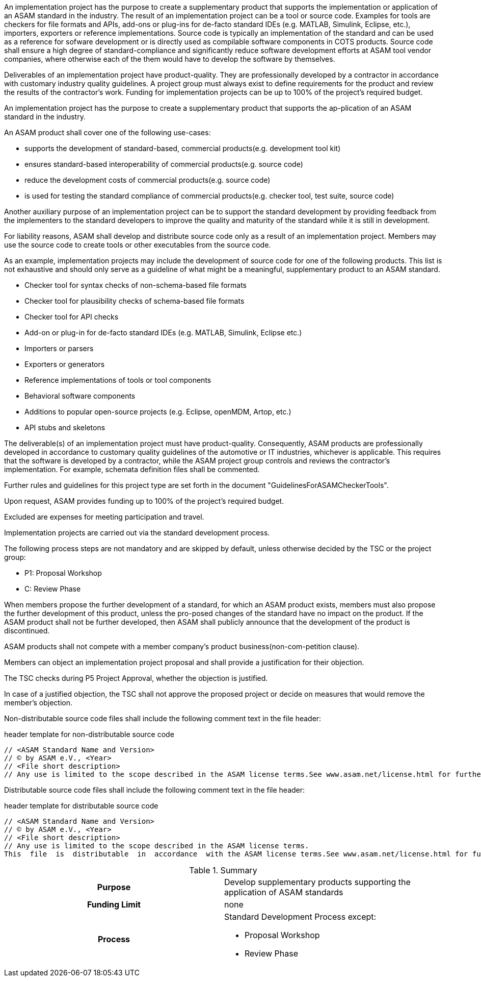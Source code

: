 
//tag::short[]
An implementation project has the purpose to create a supplementary product that supports the implementation or application of an ASAM standard in the industry.
The result of an implementation project can be a tool or source code.
Examples for tools are checkers for file formats and APIs, add-ons or plug-ins for de-facto standard IDEs (e.g. MATLAB, Simulink, Eclipse, etc.), importers, exporters or reference implementations.
Source code is typically an implementation of the standard and can be used as a reference for sofware development or is directly used as compilable software components in COTS products.
Source code shall ensure a high degree of standard-compliance and significantly reduce software development efforts at ASAM tool vendor companies, where otherwise each of the them would have to develop the software by themselves.



Deliverables of an implementation project have product-quality.
They are professionally developed by a contractor in accordance with customary industry quality guidelines.
A project group must always exist to define requirements for the product and review the results of the contractor's work.
Funding for implementation projects can be up to 100% of the project's required budget.
//end::short[]

//tag::long[]
An implementation project has the purpose to create a supplementary product that supports the ap-plication of an ASAM standard in the industry.

An ASAM product shall cover one of the following use-cases:

* supports the development of standard-based, commercial products(e.g. development tool kit)
* ensures standard-based interoperability of commercial products(e.g. source code)
* reduce the development costs of commercial products(e.g. source code)
* is used for testing the standard compliance of commercial products(e.g. checker tool, test suite, source code)

Another auxiliary purpose of an implementation project can be to support the standard development by providing feedback from the implementers to the standard developers to improve the quality and maturity of the standard while it is still in development.

For liability reasons, ASAM shall develop and distribute source code only as a result of an implementation project.
Members may use the source code to create tools or other executables from the source code.

As an example, implementation projects may include the development of source code for one of the following products.
This list is not exhaustive and should only serve as a guideline of what might be a meaningful, supplementary product to an ASAM standard.

* Checker tool for syntax checks of non-schema-based file formats
* Checker tool for plausibility checks of schema-based file formats
* Checker tool for API checks
* Add-on or plug-in for de-facto standard IDEs (e.g. MATLAB, Simulink, Eclipse etc.)
* Importers or parsers
* Exporters or generators
* Reference implementations of tools or tool components
* Behavioral software components
* Additions to popular open-source projects (e.g. Eclipse, openMDM, Artop, etc.)
* API stubs and skeletons

The deliverable(s) of an implementation project must have product-quality.
Consequently, ASAM products are professionally developed in accordance to customary quality guidelines of the automotive or IT industries, whichever is applicable.
This requires that the software is developed by a contractor, while the ASAM project group controls and reviews the contractor's implementation.
For example, schemata definition files shall be commented.

Further rules and guidelines for this project type are set forth in the document "GuidelinesForASAMCheckerTools".

Upon request, ASAM provides funding up to 100% of the project's required budget.

Excluded are expenses for meeting participation and travel.

Implementation projects are carried out via the standard development process.

The following process steps are not mandatory and are skipped by default, unless otherwise decided by the TSC or the project group:

* P1: Proposal Workshop
* C: Review Phase

When members propose the further development of a standard, for which an ASAM product exists, members must also propose the further development of this product, unless the pro-posed changes of the standard have no impact on the product.
If the ASAM product shall not be further developed, then ASAM shall publicly announce that the development of the product is discontinued.

ASAM products shall not compete with a member company's product business(non-com-petition clause).

Members can object an implementation project proposal and shall provide a justification for their objection.

The TSC checks during P5 Project Approval, whether the objection is justified.

In case of a justified objection, the TSC shall not approve the proposed project or decide on measures that would remove the member's objection.

Non-distributable  source  code  files shall  include  the  following  comment  text  in  the  file header:

.header template for non-distributable source code
----
// <ASAM Standard Name and Version>
// © by ASAM e.V., <Year>
// <File short description>
// Any use is limited to the scope described in the ASAM license terms.See www.asam.net/license.html for further details.
----

Distributable source code files shall include the following comment text in the file header:

.header template for distributable source code
----
// <ASAM Standard Name and Version>
// © by ASAM e.V., <Year>
// <File short description>
// Any use is limited to the scope described in the ASAM license terms.
This  file  is  distributable  in  accordance  with the ASAM license terms.See www.asam.net/license.html for further details.
----

//tag::table[]
.Summary
[cols="1h,1"]
|===
|Purpose
a| Develop supplementary products supporting the application of ASAM standards

|Funding Limit
| none

|Process
a|
Standard Development Process except:

* Proposal Workshop
* Review Phase
|===
//end::table[]
//end::long[]




